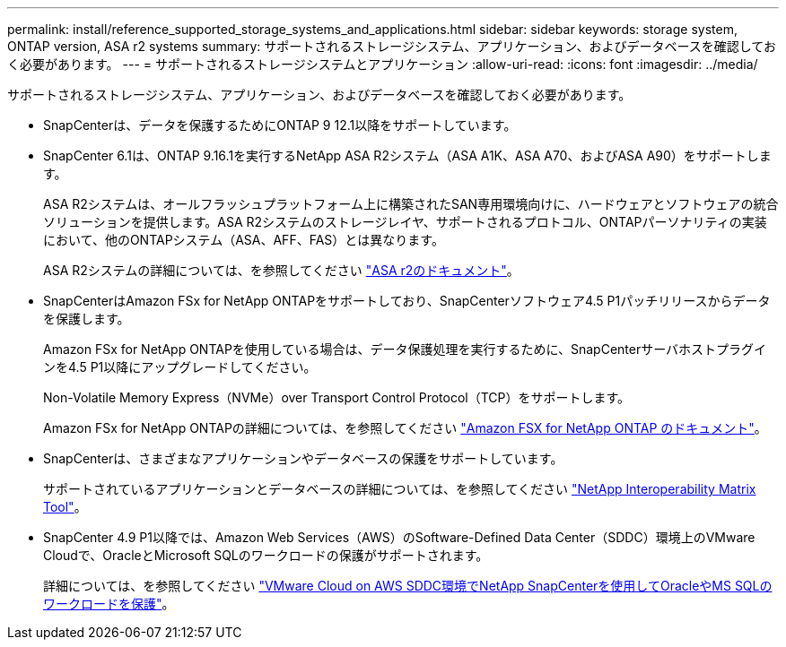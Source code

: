 ---
permalink: install/reference_supported_storage_systems_and_applications.html 
sidebar: sidebar 
keywords: storage system, ONTAP version, ASA r2 systems 
summary: サポートされるストレージシステム、アプリケーション、およびデータベースを確認しておく必要があります。 
---
= サポートされるストレージシステムとアプリケーション
:allow-uri-read: 
:icons: font
:imagesdir: ../media/


[role="lead"]
サポートされるストレージシステム、アプリケーション、およびデータベースを確認しておく必要があります。

* SnapCenterは、データを保護するためにONTAP 9 12.1以降をサポートしています。
* SnapCenter 6.1は、ONTAP 9.16.1を実行するNetApp ASA R2システム（ASA A1K、ASA A70、およびASA A90）をサポートします。
+
ASA R2システムは、オールフラッシュプラットフォーム上に構築されたSAN専用環境向けに、ハードウェアとソフトウェアの統合ソリューションを提供します。ASA R2システムのストレージレイヤ、サポートされるプロトコル、ONTAPパーソナリティの実装において、他のONTAPシステム（ASA、AFF、FAS）とは異なります。

+
ASA R2システムの詳細については、を参照してください https://docs.netapp.com/us-en/asa-r2/index.html["ASA r2のドキュメント"^]。

* SnapCenterはAmazon FSx for NetApp ONTAPをサポートしており、SnapCenterソフトウェア4.5 P1パッチリリースからデータを保護します。
+
Amazon FSx for NetApp ONTAPを使用している場合は、データ保護処理を実行するために、SnapCenterサーバホストプラグインを4.5 P1以降にアップグレードしてください。

+
Non-Volatile Memory Express（NVMe）over Transport Control Protocol（TCP）をサポートします。

+
Amazon FSx for NetApp ONTAPの詳細については、を参照してください https://docs.aws.amazon.com/fsx/latest/ONTAPGuide/what-is-fsx-ontap.html["Amazon FSX for NetApp ONTAP のドキュメント"^]。

* SnapCenterは、さまざまなアプリケーションやデータベースの保護をサポートしています。
+
サポートされているアプリケーションとデータベースの詳細については、を参照してください https://imt.netapp.com/matrix/imt.jsp?components=121074;&solution=1257&isHWU&src=IMT["NetApp Interoperability Matrix Tool"^]。

* SnapCenter 4.9 P1以降では、Amazon Web Services（AWS）のSoftware-Defined Data Center（SDDC）環境上のVMware Cloudで、OracleとMicrosoft SQLのワークロードの保護がサポートされます。
+
詳細については、を参照してください https://community.netapp.com/t5/Tech-ONTAP-Blogs/Protect-Oracle-MS-SQL-workloads-using-NetApp-SnapCenter-in-VMware-Cloud-on-AWS/ba-p/449168["VMware Cloud on AWS SDDC環境でNetApp SnapCenterを使用してOracleやMS SQLのワークロードを保護"]。


